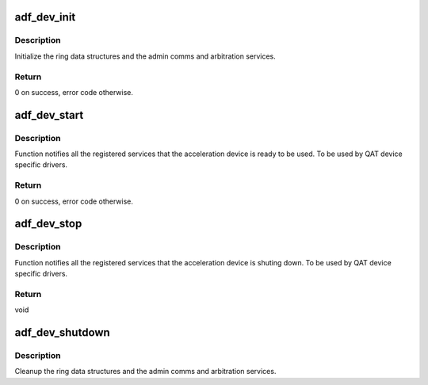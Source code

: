 .. -*- coding: utf-8; mode: rst -*-
.. src-file: drivers/crypto/qat/qat_common/adf_init.c

.. _`adf_dev_init`:

adf_dev_init
============

.. c:function:: int adf_dev_init(struct adf_accel_dev *accel_dev)

    Init data structures and services for the given accel device

    :param struct adf_accel_dev \*accel_dev:
        Pointer to acceleration device.

.. _`adf_dev_init.description`:

Description
-----------

Initialize the ring data structures and the admin comms and arbitration
services.

.. _`adf_dev_init.return`:

Return
------

0 on success, error code otherwise.

.. _`adf_dev_start`:

adf_dev_start
=============

.. c:function:: int adf_dev_start(struct adf_accel_dev *accel_dev)

    Start acceleration service for the given accel device

    :param struct adf_accel_dev \*accel_dev:
        Pointer to acceleration device.

.. _`adf_dev_start.description`:

Description
-----------

Function notifies all the registered services that the acceleration device
is ready to be used.
To be used by QAT device specific drivers.

.. _`adf_dev_start.return`:

Return
------

0 on success, error code otherwise.

.. _`adf_dev_stop`:

adf_dev_stop
============

.. c:function:: void adf_dev_stop(struct adf_accel_dev *accel_dev)

    Stop acceleration service for the given accel device

    :param struct adf_accel_dev \*accel_dev:
        Pointer to acceleration device.

.. _`adf_dev_stop.description`:

Description
-----------

Function notifies all the registered services that the acceleration device
is shuting down.
To be used by QAT device specific drivers.

.. _`adf_dev_stop.return`:

Return
------

void

.. _`adf_dev_shutdown`:

adf_dev_shutdown
================

.. c:function:: void adf_dev_shutdown(struct adf_accel_dev *accel_dev)

    shutdown acceleration services and data strucutures

    :param struct adf_accel_dev \*accel_dev:
        Pointer to acceleration device

.. _`adf_dev_shutdown.description`:

Description
-----------

Cleanup the ring data structures and the admin comms and arbitration
services.

.. This file was automatic generated / don't edit.

